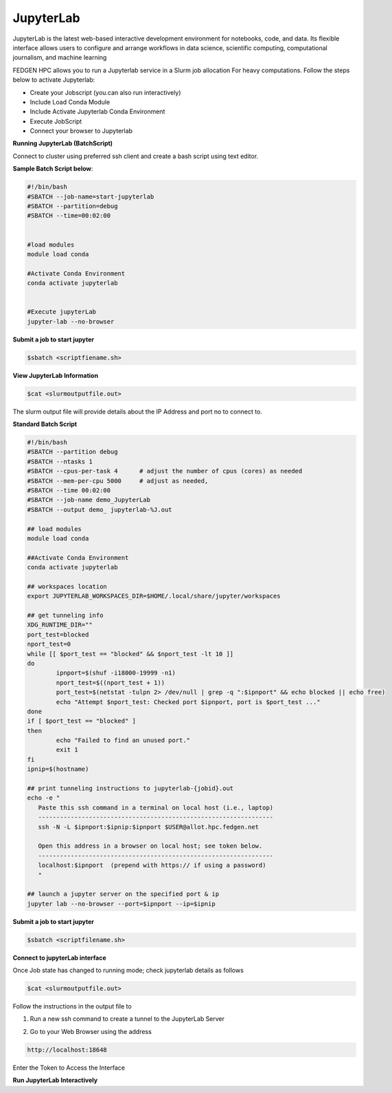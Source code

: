 **JupyterLab**
-----------------

JupyterLab is the latest web-based interactive development environment
for notebooks, code, and data. Its flexible interface allows users to
configure and arrange workflows in data science, scientific computing,
computational journalism, and machine learning

FEDGEN HPC allows you to run a Jupyterlab service in a Slurm job
allocation For heavy computations. Follow the steps below to activate
Jupyterlab:

- Create your Jobscript (you.can also run interactively)

- Include Load Conda Module

- Include Activate Jupyterlab Conda Environment

- Execute JobScript

- Connect your browser to Jupyterlab

**Running JupyterLab (BatchScript)**

Connect to cluster using preferred ssh client and create a bash script
using text editor.

**Sample Batch Script below**:

.. code-block:: python


      #!/bin/bash
      #SBATCH --job-name=start-jupyterlab
      #SBATCH --partition=debug
      #SBATCH --time=00:02:00
      
      
      #load modules
      module load conda
      
      #Activate Conda Environment
      conda activate jupyterlab
      
      
      #Execute jupyterLab 
      jupyter-lab --no-browser

**Submit a job to start jupyter**

.. code-block:: python

      $sbatch <scriptfiename.sh>

**View JupyterLab Information**

.. code-block:: python

      $cat <slurmoutputfile.out>

The slurm output file will provide details about the IP Address and port
no to connect to.

**Standard Batch Script**

.. code-block:: python

      #!/bin/bash
      #SBATCH --partition debug
      #SBATCH --ntasks 1
      #SBATCH --cpus-per-task 4      # adjust the number of cpus (cores) as needed
      #SBATCH --mem-per-cpu 5000     # adjust as needed, 
      #SBATCH --time 00:02:00
      #SBATCH --job-name demo_JupyterLab
      #SBATCH --output demo_ jupyterlab-%J.out
      
      ## load modules 
      module load conda
      
      ##Activate Conda Environment
      conda activate jupyterlab
      
      ## workspaces location
      export JUPYTERLAB_WORKSPACES_DIR=$HOME/.local/share/jupyter/workspaces
      
      ## get tunneling info
      XDG_RUNTIME_DIR=""
      port_test=blocked
      nport_test=0
      while [[ $port_test == "blocked" && $nport_test -lt 10 ]]
      do
              ipnport=$(shuf -i18000-19999 -n1)
              nport_test=$((nport_test + 1))
              port_test=$(netstat -tulpn 2> /dev/null | grep -q ":$ipnport" && echo blocked || echo free)
              echo "Attempt $nport_test: Checked port $ipnport, port is $port_test ..."
      done
      if [ $port_test == "blocked" ]
      then
              echo "Failed to find an unused port."
              exit 1
      fi
      ipnip=$(hostname)
      
      ## print tunneling instructions to jupyterlab-{jobid}.out
      echo -e "
         Paste this ssh command in a terminal on local host (i.e., laptop)
         -----------------------------------------------------------------
         ssh -N -L $ipnport:$ipnip:$ipnport $USER@allot.hpc.fedgen.net
      
         Open this address in a browser on local host; see token below.
         -----------------------------------------------------------------
         localhost:$ipnport  (prepend with https:// if using a password)
         "
      
      ## launch a jupyter server on the specified port & ip
      jupyter lab --no-browser --port=$ipnport --ip=$ipnip



**Submit a job to start jupyter**

.. code-block:: python

      $sbatch <scriptfilename.sh>

**Connect to jupyterLab interface**

Once Job state has changed to running mode; check jupyterlab details as
follows

.. code-block:: python

      $cat <slurmoutputfile.out>

|image1|

Follow the instructions in the output file to

1. Run a new ssh command to create a tunnel to the JupyterLab Server

.. code-block:: python
      ssh -N -L 18648:giga001.hpc.fedgen.net:18648
      hpcuser001@allot.hpc.fedgen.net

2. Go to your Web Browser using the address

.. code-block:: python

   http://localhost:18648

|image2|

Enter the Token to Access the Interface

|image3|

**Run JupyterLab Interactively**

.. |image1| image:: media/Jupyter_Lab3021.png

.. |image2| image:: media/Jupyter_Lab_Notebook3279.png

.. |image3| image:: media/Jupyter_Notebook3325.png

